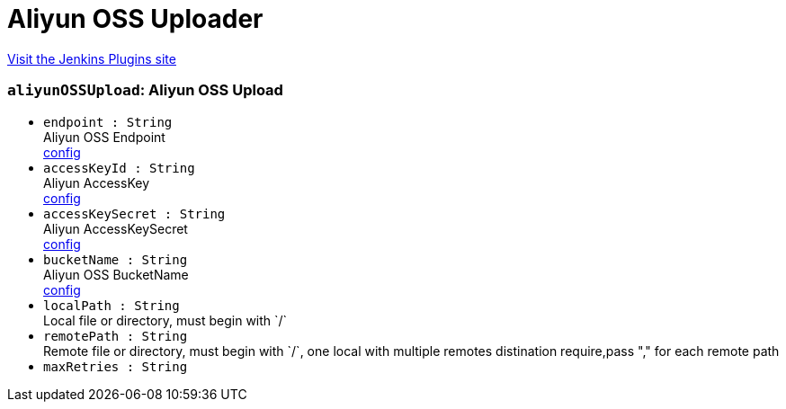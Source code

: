 = Aliyun OSS Uploader
:page-layout: pipelinesteps

:notitle:
:description:
:author:
:email: jenkinsci-users@googlegroups.com
:sectanchors:
:toc: left
:compat-mode!:


++++
<a href="https://plugins.jenkins.io/aliyun-oss-uploader">Visit the Jenkins Plugins site</a>
++++


=== `aliyunOSSUpload`: Aliyun OSS Upload
++++
<ul><li><code>endpoint : String</code>
<div><div>
 Aliyun OSS Endpoint
 <br><a href="https://oss.console.aliyun.com" rel="nofollow">config</a>
</div></div>

</li>
<li><code>accessKeyId : String</code>
<div><div>
 Aliyun AccessKey
 <br><a href="https://usercenter.console.aliyun.com/#/manage/ak" rel="nofollow">config</a>
</div></div>

</li>
<li><code>accessKeySecret : String</code>
<div><div>
 Aliyun AccessKeySecret
 <br><a href="https://usercenter.console.aliyun.com/#/manage/ak" rel="nofollow">config</a>
</div></div>

</li>
<li><code>bucketName : String</code>
<div><div>
 Aliyun OSS BucketName
 <br><a href="https://oss.console.aliyun.com" rel="nofollow">config</a>
</div></div>

</li>
<li><code>localPath : String</code>
<div><div>
 Local file or directory, must begin with `/`
</div></div>

</li>
<li><code>remotePath : String</code>
<div><div>
 Remote file or directory, must begin with `/`, one local with multiple remotes distination require,pass "," for each remote path
</div></div>

</li>
<li><code>maxRetries : String</code>
</li>
</ul>


++++
